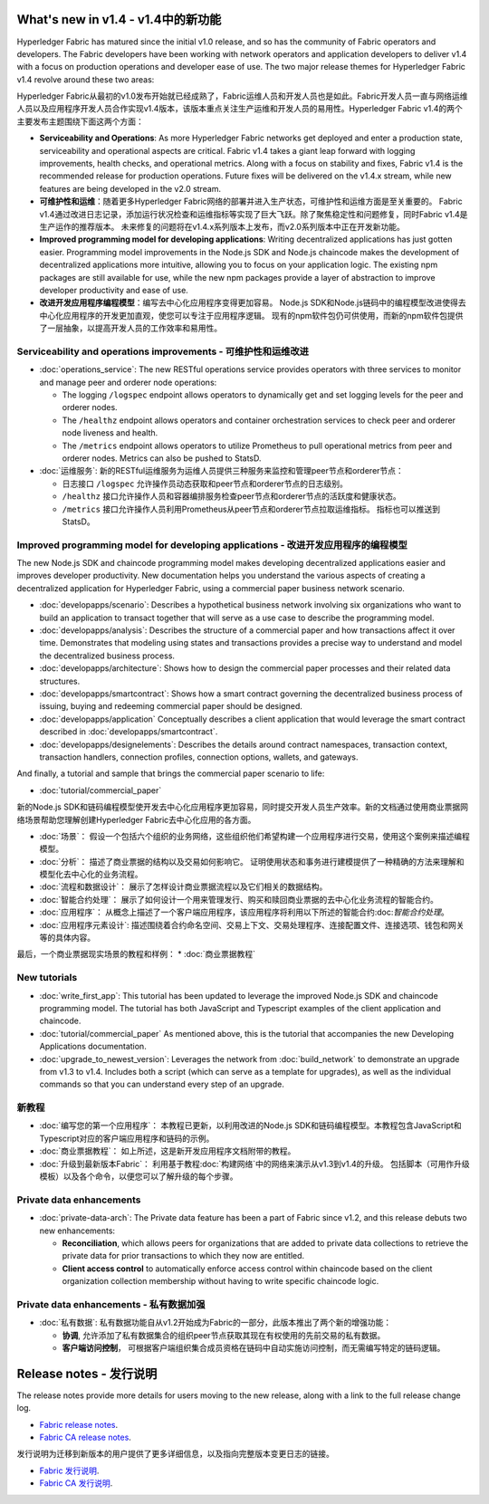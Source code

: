 What's new in v1.4 - v1.4中的新功能
==================

Hyperledger Fabric has matured since the initial v1.0 release, and so has the
community of Fabric operators and developers. The Fabric developers have been
working with network operators and application developers to deliver v1.4 with
a focus on production operations and developer ease of use. The two major
release themes for Hyperledger Fabric v1.4 revolve around these two areas:

Hyperledger Fabric从最初的v1.0发布开始就已经成熟了，Fabric运维人员和开发人员也是如此。Fabric开发人员一直与网络运维人员以及应用程序开发人员合作实现v1.4版本，该版本重点关注生产运维和开发人员的易用性。Hyperledger Fabric v1.4的两个主要发布主题围绕下面这两个方面：

* **Serviceability and Operations**: As more Hyperledger Fabric networks get
  deployed and enter a production state, serviceability and operational aspects
  are critical. Fabric v1.4 takes a giant leap forward with logging improvements,
  health checks, and operational metrics. Along with a focus on stability
  and fixes, Fabric v1.4 is the recommended release for production operations.
  Future fixes will be delivered on the v1.4.x stream, while new features are
  being developed in the v2.0 stream.

* **可维护性和运维**：随着更多Hyperledger Fabric网络的部署并进入生产状态，可维护性和运维方面是至关重要的。 Fabric v1.4通过改进日志记录，添加运行状况检查和运维指标等实现了巨大飞跃。除了聚焦稳定性和问题修复，同时Fabric v1.4是生产运作的推荐版本。 未来修复的问题将在v1.4.x系列版本上发布，而v2.0系列版本中正在开发新功能。

* **Improved programming model for developing applications**: Writing
  decentralized applications has just gotten easier. Programming model
  improvements in the Node.js SDK and Node.js chaincode makes the development
  of decentralized applications more intuitive, allowing you to focus
  on your application logic. The existing npm packages are still available for
  use, while the new npm packages provide a layer of abstraction to improve
  developer productivity and ease of use.

* **改进开发应用程序编程模型**：编写去中心化应用程序变得更加容易。 Node.js SDK和Node.js链码中的编程模型改进使得去中心化应用程序的开发更加直观，使您可以专注于应用程序逻辑。 现有的npm软件包仍可供使用，而新的npm软件包提供了一层抽象，以提高开发人员的工作效率和易用性。

Serviceability and operations improvements - 可维护性和运维改进
------------------------------------------

* :doc:`operations_service`:
  The new RESTful operations service provides operators with three
  services to monitor and manage peer and orderer node operations:

  * The logging ``/logspec`` endpoint allows operators to dynamically get and set
    logging levels for the peer and orderer nodes.

  * The ``/healthz`` endpoint allows operators and container orchestration services to
    check peer and orderer node liveness and health.

  * The ``/metrics`` endpoint allows operators to utilize Prometheus to pull operational
    metrics from peer and orderer nodes. Metrics can also be pushed to StatsD.


* :doc:`运维服务`:
  新的RESTful运维服务为运维人员提供三种服务来监控和管理peer节点和orderer节点：

  * 日志接口 ``/logspec`` 允许操作员动态获取和peer节点和orderer节点的日志级别。

  * ``/healthz`` 接口允许操作人员和容器编排服务检查peer节点和orderer节点的活跃度和健康状态。

  * ``/metrics`` 接口允许操作人员利用Prometheus从peer节点和orderer节点拉取运维指标。 指标也可以推送到StatsD。

Improved programming model for developing applications - 改进开发应用程序的编程模型
------------------------------------------------------

The new Node.js SDK and chaincode programming model makes developing decentralized
applications easier and improves developer productivity. New documentation helps you
understand the various aspects of creating a decentralized application for
Hyperledger Fabric, using a commercial paper business network scenario.

* :doc:`developapps/scenario`:
  Describes a hypothetical business network involving six organizations who want
  to build an application to transact together that will serve as a use case
  to describe the programming model.

* :doc:`developapps/analysis`:
  Describes the structure of a commercial paper and how transactions affect it
  over time. Demonstrates that modeling using states and transactions
  provides a precise way to understand and model the decentralized business process.

* :doc:`developapps/architecture`:
  Shows how to design the commercial paper processes and their related data
  structures.

* :doc:`developapps/smartcontract`:
  Shows how a smart contract governing the decentralized business process of
  issuing, buying and redeeming commercial paper should be designed.

* :doc:`developapps/application`
  Conceptually describes a client application that would leverage the smart contract
  described in :doc:`developapps/smartcontract`.

* :doc:`developapps/designelements`:
  Describes the details around contract namespaces, transaction context,
  transaction handlers, connection profiles, connection options, wallets, and
  gateways.

And finally, a tutorial and sample that brings the commercial paper scenario to life:

* :doc:`tutorial/commercial_paper`

新的Node.js SDK和链码编程模型使开发去中心化应用程序更加容易，同时提交开发人员生产效率。新的文档通过使用商业票据网络场景帮助您理解创建Hyperledger Fabric去中心化应用的各方面。

* :doc:`场景`：
  假设一个包括六个组织的业务网络，这些组织他们希望构建一个应用程序进行交易，使用这个案例来描述编程模型。

* :doc:`分析`：
  描述了商业票据的结构以及交易如何影响它。 证明使用状态和事务进行建模提供了一种精确的方法来理解和模型化去中心化的业务流程。

* :doc:`流程和数据设计`：
  展示了怎样设计商业票据流程以及它们相关的数据结构。

* :doc:`智能合约处理`：
  展示了如何设计一个用来管理发行、购买和赎回商业票据的去中心化业务流程的智能合约。

* :doc:`应用程序`：
  从概念上描述了一个客户端应用程序，该应用程序将利用以下所述的智能合约:doc:`智能合约处理`。

* :doc:`应用程序元素设计`:
  描述围绕着合约命名空间、交易上下文、交易处理程序、连接配置文件、连接选项、钱包和网关等的具体内容。

最后，一个商业票据现实场景的教程和样例：
* :doc:`商业票据教程`


New tutorials
-------------

* :doc:`write_first_app`:
  This tutorial has been updated to leverage the improved Node.js SDK and chaincode
  programming model. The tutorial has both JavaScript and Typescript examples of
  the client application and chaincode.

* :doc:`tutorial/commercial_paper`
  As mentioned above, this is the tutorial that accompanies the new Developing
  Applications documentation.

* :doc:`upgrade_to_newest_version`:
  Leverages the network from :doc:`build_network` to demonstrate an upgrade from
  v1.3 to v1.4. Includes both a script (which can serve as a template for upgrades),
  as well as the individual commands so that you can understand every step of an
  upgrade.

新教程
-------------

* :doc:`编写您的第一个应用程序`：
  本教程已更新，以利用改进的Node.js SDK和链码编程模型。本教程包含JavaScript和Typescript对应的客户端应用程序和链码的示例。

* :doc:`商业票据教程`：
  如上所述，这是新开发应用程序文档附带的教程。

* :doc:`升级到最新版本Fabric`：
  利用基于教程:doc:`构建网络`中的网络来演示从v1.3到v1.4的升级。 包括脚本（可用作升级模板）以及各个命令，以便您可以了解升级的每个步骤。

Private data enhancements
-------------------------

* :doc:`private-data-arch`:
  The Private data feature has been a part of Fabric since v1.2, and this release
  debuts two new enhancements:

  * **Reconciliation**, which allows peers for organizations that are added
    to private data collections to retrieve the private data for prior
    transactions to which they now are entitled.

  * **Client access control** to automatically enforce access control within
    chaincode based on the client organization collection membership without having
    to write specific chaincode logic.

Private data enhancements - 私有数据加强
-------------------------

* :doc:`私有数据`:
  私有数据功能自从v1.2开始成为Fabric的一部分，此版本推出了两个新的增强功能：

  * **协调**, 允许添加了私有数据集合的组织peer节点获取其现在有权使用的先前交易的私有数据。

  * **客户端访问控制**， 可根据客户端组织集合成员资格在链码中自动实施访问控制，而无需编写特定的链码逻辑。

Release notes - 发行说明
=============

The release notes provide more details for users moving to the new release, along
with a link to the full release change log.

* `Fabric release notes <https://github.com/hyperledger/fabric/releases/tag/v1.4.0>`_.
* `Fabric CA release notes <https://github.com/hyperledger/fabric-ca/releases/tag/v1.4.0>`_.

发行说明为迁移到新版本的用户提供了更多详细信息，以及指向完整版本变更日志的链接。

* `Fabric 发行说明 <https://github.com/hyperledger/fabric/releases/tag/v1.4.0>`_.
* `Fabric CA 发行说明 <https://github.com/hyperledger/fabric-ca/releases/tag/v1.4.0>`_.

.. Licensed under Creative Commons Attribution 4.0 International License
   https://creativecommons.org/licenses/by/4.0/
